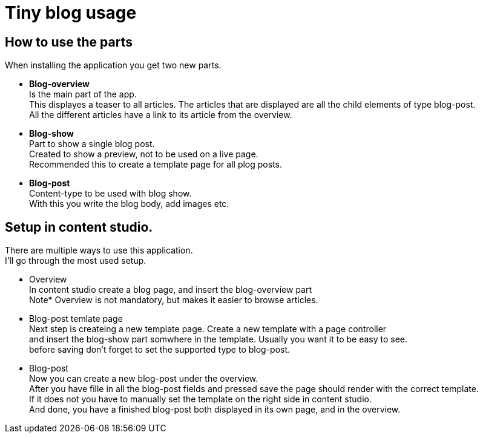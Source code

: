 = Tiny blog usage

== How to use the parts

When installing the application you get two new parts.

* *Blog-overview* +
Is the main part of the app. +
This displayes a teaser to all articles.
The articles that are displayed are all the child elements of type blog-post. +
All the different articles have a link to its article from the overview.

* *Blog-show* +
Part to show a single blog post. +
Created to show a preview, not to be used on a live page. +
Recommended this to create a template page for all plog posts. +

* *Blog-post* +
Content-type to be used with blog show. +
With this you write the blog body, add images etc.



== Setup in content studio.

There are multiple ways to use this application. +
I'll go through the most used setup. +

* Overview +
In content studio create a blog page, and insert the blog-overview part +
Note* Overview is not mandatory, but makes it easier to browse articles. + 
* Blog-post temlate page +
Next step is createing a new template page. Create a new template with a page controller +
and insert the blog-show part somwhere in the template. Usually you want it to be easy to see. +
before saving don't forget to set the supported type to blog-post. +
* Blog-post +
Now you can create a new blog-post under the overview. +
After you have fille in all the blog-post fields and pressed save the page should render with the correct template. +
If it does not you have to manually set the template on the right side in content studio. + 
And done, you have a finished blog-post both displayed in its own page, and in the overview.
